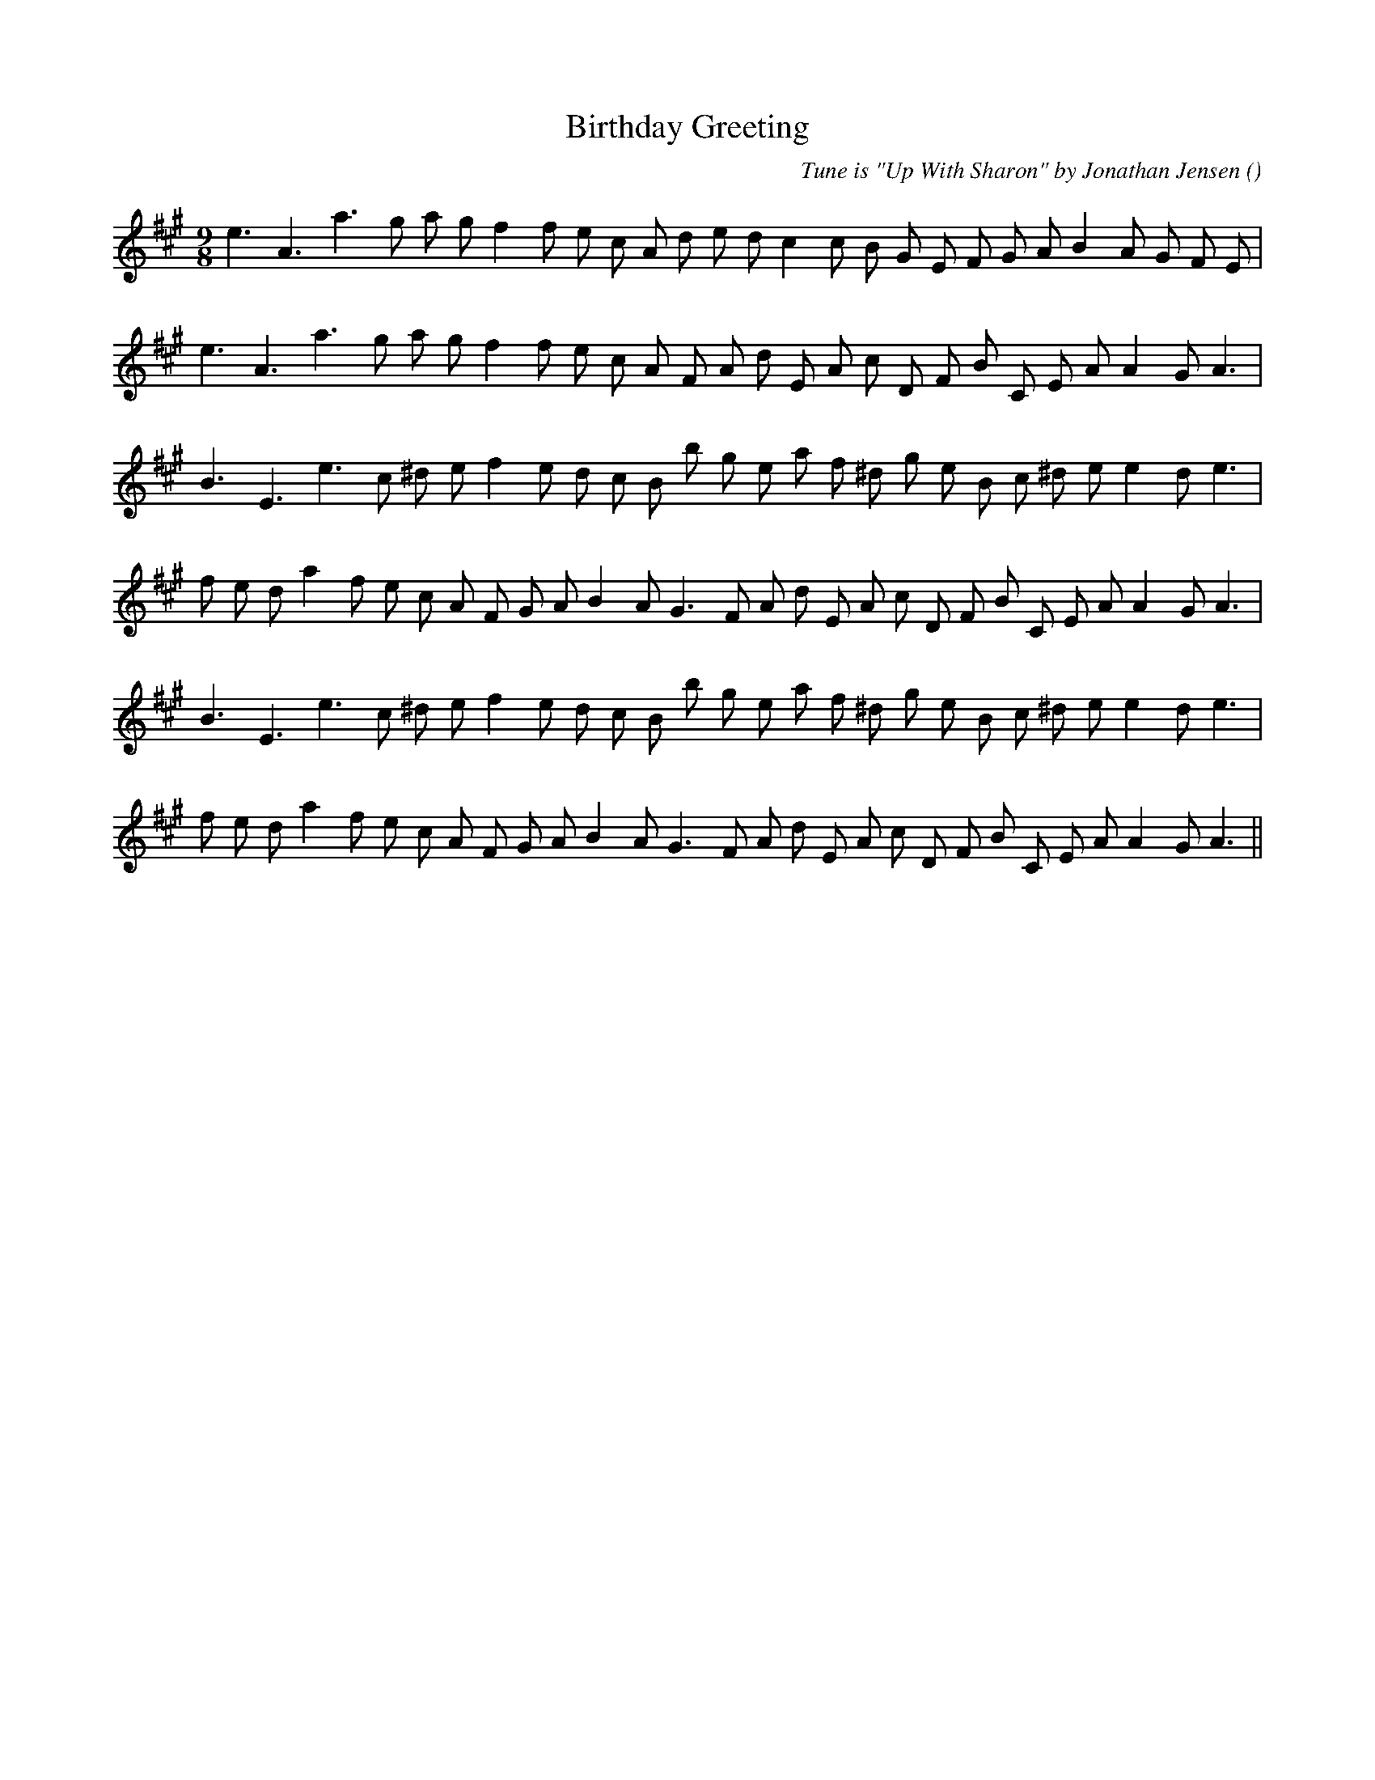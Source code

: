 X:1
T: Birthday Greeting
N:
C:Tune is "Up With Sharon" by Jonathan Jensen
S:
A:
O:
R:
M:9/8
K:A
I:speed 150
%W: A
% voice 1 (1 lines, 27 notes)
K:A
M:9/8
L:1/16
e6 A6 a6 g2 a2 g2 f4 f2 e2 c2 A2 d2 e2 d2 c4 c2 B2 G2 E2 F2 G2 A2 B4 A2 G2 F2 E2 |
%W:
% voice 1 (1 lines, 26 notes)
e6 A6 a6 g2 a2 g2 f4 f2 e2 c2 A2 F2 A2 d2 E2 A2 c2 D2 F2 B2 C2 E2 A2 A4 G2 A6 |
%W: B1
% voice 1 (1 lines, 26 notes)
B6 E6 e6 c2 ^d2 e2 f4 e2 d2 c2 B2 b2 g2 e2 a2 f2 ^d2 g2 e2 B2 c2 ^d2 e2 e4 d2 e6 |
%W:
% voice 1 (1 lines, 29 notes)
f2 e2 d2 a4 f2 e2 c2 A2 F2 G2 A2 B4 A2 G6 F2 A2 d2 E2 A2 c2 D2 F2 B2 C2 E2 A2 A4 G2 A6 |
%W: B2
% voice 1 (1 lines, 26 notes)
B6 E6 e6 c2 ^d2 e2 f4 e2 d2 c2 B2 b2 g2 e2 a2 f2 ^d2 g2 e2 B2 c2 ^d2 e2 e4 d2 e6 |
%W:
% voice 1 (1 lines, 29 notes)
f2 e2 d2 a4 f2 e2 c2 A2 F2 G2 A2 B4 A2 G6 F2 A2 d2 E2 A2 c2 D2 F2 B2 C2 E2 A2 A4 G2 A6 ||

